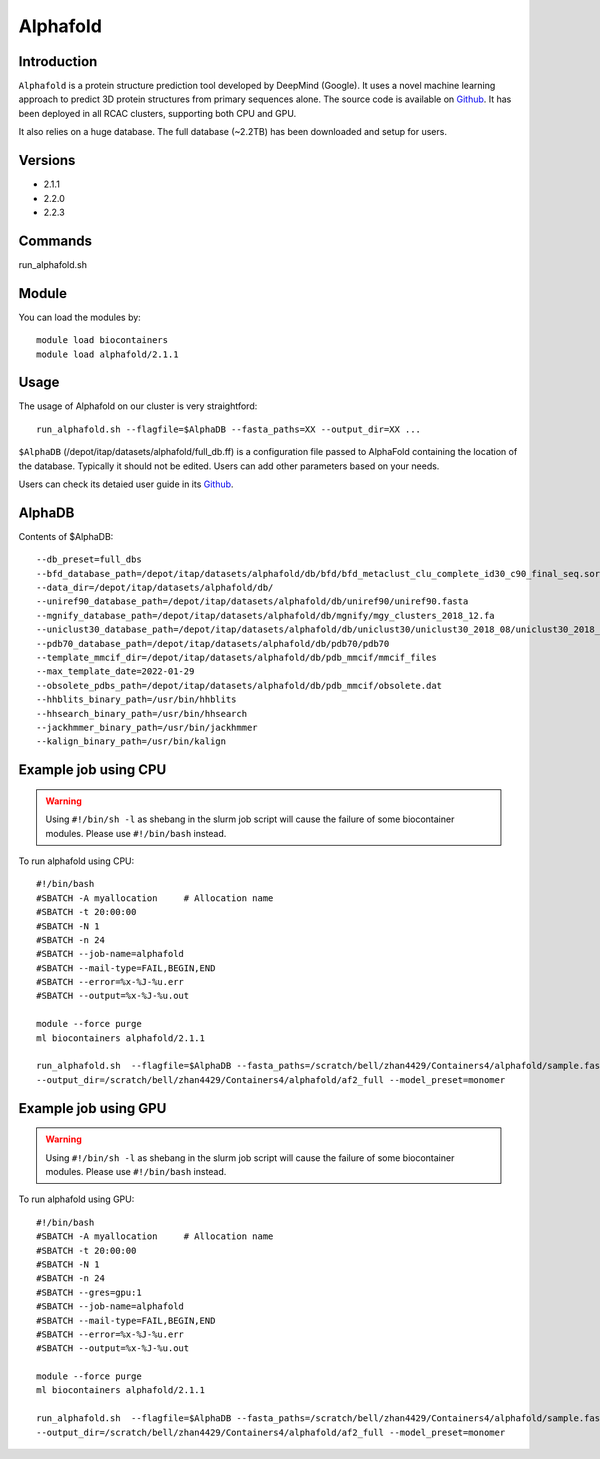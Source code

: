 .. _backbone-label:

Alphafold
==============================

Introduction
~~~~~~~~
``Alphafold`` is a protein structure prediction tool developed by DeepMind (Google). It uses a novel machine learning approach to predict 3D protein structures from primary sequences alone. The source code is available on `Github`_. It has been deployed in all RCAC clusters, supporting both CPU and GPU.   

It also relies on a huge database. The full database (~2.2TB) has been downloaded and setup for users.  

Versions
~~~~~~~~
- 2.1.1
- 2.2.0
- 2.2.3

Commands
~~~~~~~
run_alphafold.sh

Module
~~~~~~~~
You can load the modules by::
    
    module load biocontainers
    module load alphafold/2.1.1

Usage
~~~~~~~~
The usage of Alphafold on our cluster is very straightford::

   run_alphafold.sh --flagfile=$AlphaDB --fasta_paths=XX --output_dir=XX ...

``$AlphaDB`` (/depot/itap/datasets/alphafold/full_db.ff) is a configuration file passed to AlphaFold containing the location of the database. Typically it should not be edited. Users can add other parameters based on your needs.  

Users can check its detaied user guide in its `Github`_. 

AlphaDB
~~~~~~~
Contents of $AlphaDB::

  --db_preset=full_dbs
  --bfd_database_path=/depot/itap/datasets/alphafold/db/bfd/bfd_metaclust_clu_complete_id30_c90_final_seq.sorted_opt
  --data_dir=/depot/itap/datasets/alphafold/db/
  --uniref90_database_path=/depot/itap/datasets/alphafold/db/uniref90/uniref90.fasta
  --mgnify_database_path=/depot/itap/datasets/alphafold/db/mgnify/mgy_clusters_2018_12.fa
  --uniclust30_database_path=/depot/itap/datasets/alphafold/db/uniclust30/uniclust30_2018_08/uniclust30_2018_08
  --pdb70_database_path=/depot/itap/datasets/alphafold/db/pdb70/pdb70
  --template_mmcif_dir=/depot/itap/datasets/alphafold/db/pdb_mmcif/mmcif_files
  --max_template_date=2022-01-29
  --obsolete_pdbs_path=/depot/itap/datasets/alphafold/db/pdb_mmcif/obsolete.dat
  --hhblits_binary_path=/usr/bin/hhblits
  --hhsearch_binary_path=/usr/bin/hhsearch
  --jackhmmer_binary_path=/usr/bin/jackhmmer
  --kalign_binary_path=/usr/bin/kalign

Example job using CPU
~~~~~~~~
.. warning::
    Using ``#!/bin/sh -l`` as shebang in the slurm job script will cause the failure of some biocontainer modules. Please use ``#!/bin/bash`` instead.

To run alphafold using CPU::
    
    #!/bin/bash
    #SBATCH -A myallocation	# Allocation name 
    #SBATCH -t 20:00:00
    #SBATCH -N 1
    #SBATCH -n 24
    #SBATCH --job-name=alphafold
    #SBATCH --mail-type=FAIL,BEGIN,END
    #SBATCH --error=%x-%J-%u.err
    #SBATCH --output=%x-%J-%u.out

    module --force purge
    ml biocontainers alphafold/2.1.1
    
    run_alphafold.sh  --flagfile=$AlphaDB --fasta_paths=/scratch/bell/zhan4429/Containers4/alphafold/sample.fasta --max_template_date=2022-02-01 \
    --output_dir=/scratch/bell/zhan4429/Containers4/alphafold/af2_full --model_preset=monomer

Example job using GPU
~~~~~~~~
.. warning::
    Using ``#!/bin/sh -l`` as shebang in the slurm job script will cause the failure of some biocontainer modules. Please use ``#!/bin/bash`` instead.

To run alphafold using GPU::
    
    #!/bin/bash
    #SBATCH -A myallocation	# Allocation name 
    #SBATCH -t 20:00:00
    #SBATCH -N 1
    #SBATCH -n 24
    #SBATCH --gres=gpu:1
    #SBATCH --job-name=alphafold
    #SBATCH --mail-type=FAIL,BEGIN,END
    #SBATCH --error=%x-%J-%u.err
    #SBATCH --output=%x-%J-%u.out

    module --force purge
    ml biocontainers alphafold/2.1.1
    
    run_alphafold.sh  --flagfile=$AlphaDB --fasta_paths=/scratch/bell/zhan4429/Containers4/alphafold/sample.fasta --max_template_date=2022-02-01 \
    --output_dir=/scratch/bell/zhan4429/Containers4/alphafold/af2_full --model_preset=monomer


.. _Github: https://github.com/deepmind/alphafold/
